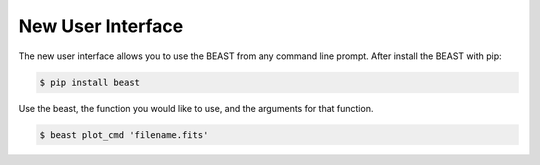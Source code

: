 ##################
New User Interface
##################

The new user interface allows you to use the BEAST from any command line prompt. After install the BEAST with pip:

.. code-block:: console

    $ pip install beast


Use the beast, the function you would like to use, and the arguments for that function. 

.. code-block:: console

    $ beast plot_cmd 'filename.fits'